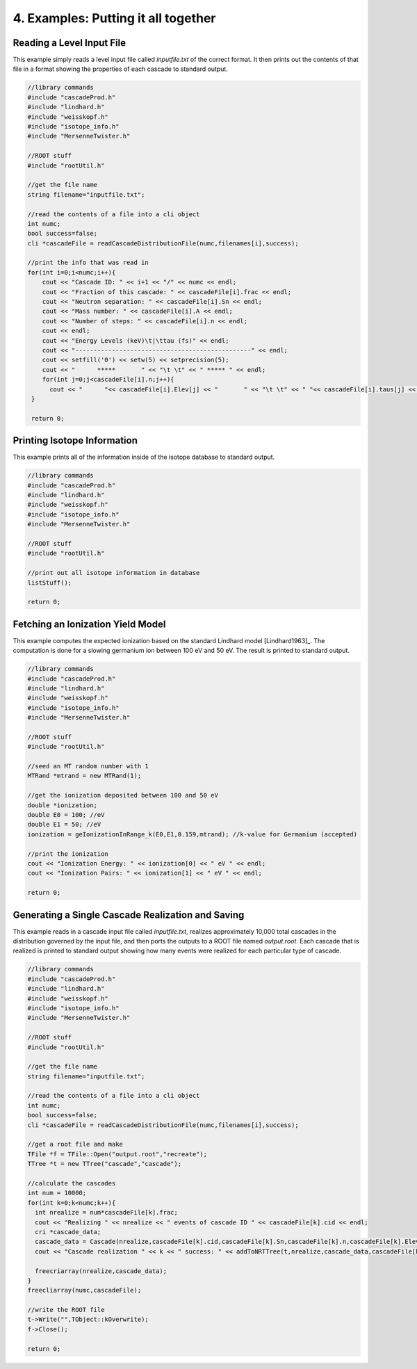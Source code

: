 ====================================
4. Examples: Putting it all together
====================================


---------------------------
Reading a Level Input File
---------------------------

This example simply reads a level input file called `inputfile.txt` of the correct format. It then
prints out the contents of that file in a format showing the properties of each cascade to
standard output. 


.. code-block:: C 

  //library commands
  #include "cascadeProd.h"
  #include "lindhard.h"
  #include "weisskopf.h"
  #include "isotope_info.h"
  #include "MersenneTwister.h"
  
  //ROOT stuff
  #include "rootUtil.h"

  //get the file name
  string filename="inputfile.txt";

  //read the contents of a file into a cli object
  int numc;
  bool success=false;
  cli *cascadeFile = readCascadeDistributionFile(numc,filenames[i],success);

  //print the info that was read in
  for(int i=0;i<numc;i++){
      cout << "Cascade ID: " << i+1 << "/" << numc << endl;
      cout << "Fraction of this cascade: " << cascadeFile[i].frac << endl;
      cout << "Neutron separation: " << cascadeFile[i].Sn << endl;
      cout << "Mass number: " << cascadeFile[i].A << endl;
      cout << "Number of steps: " << cascadeFile[i].n << endl;
      cout << endl;
      cout << "Energy Levels (keV)\t|\ttau (fs)" << endl;
      cout << "------------------------------------------------" << endl;
      cout << setfill('0') << setw(5) << setprecision(5);
      cout << "      *****       " << "\t \t" << " ***** " << endl;
      for(int j=0;j<cascadeFile[i].n;j++){
        cout << "      "<< cascadeFile[i].Elev[j] << "       " << "\t \t" << " "<< cascadeFile[i].taus[j] << " " << endl;
   }

   return 0;
          

----------------------------
Printing Isotope Information
----------------------------

This example prints all of the information inside of the isotope database to standard output.

.. code-block:: C 

  //library commands
  #include "cascadeProd.h"
  #include "lindhard.h"
  #include "weisskopf.h"
  #include "isotope_info.h"
  #include "MersenneTwister.h"
  
  //ROOT stuff
  #include "rootUtil.h"

  //print out all isotope information in database
  listStuff();

  return 0;

----------------------------------
Fetching an Ionization Yield Model
----------------------------------

This example computes the expected ionization based on the standard Lindhard model
[Lindhard1963]_. The computation is done for a slowing germanium ion between 100 eV and 50 eV. The
result is printed to standard output.

.. code-block:: C 

  //library commands
  #include "cascadeProd.h"
  #include "lindhard.h"
  #include "weisskopf.h"
  #include "isotope_info.h"
  #include "MersenneTwister.h"
  
  //ROOT stuff
  #include "rootUtil.h"

  //seed an MT random number with 1
  MTRand *mtrand = new MTRand(1);

  //get the ionization deposited between 100 and 50 eV
  double *ionization;
  double E0 = 100; //eV
  double E1 = 50; //eV
  ionization = geIonizationInRange_k(E0,E1,0.159,mtrand); //k-value for Germanium (accepted)

  //print the ionization
  cout << "Ionization Energy: " << ionization[0] << " eV " << endl;
  cout << "Ionization Pairs: " << ionization[1] << " eV " << endl;

  return 0;

--------------------------------------------------
Generating a Single Cascade Realization and Saving
--------------------------------------------------

This example reads in a cascade input file called `inputfile.txt`, realizes approximately 10,000
total cascades in the distribution governed by the input file, and then ports the outputs to a ROOT file
named `output.root`. Each cascade that is realized is printed to standard output showing how many
events were realized for each particular type of cascade. 

.. code-block:: C 

  //library commands
  #include "cascadeProd.h"
  #include "lindhard.h"
  #include "weisskopf.h"
  #include "isotope_info.h"
  #include "MersenneTwister.h"
  
  //ROOT stuff
  #include "rootUtil.h"

  //get the file name
  string filename="inputfile.txt";

  //read the contents of a file into a cli object
  int numc;
  bool success=false;
  cli *cascadeFile = readCascadeDistributionFile(numc,filenames[i],success);

  //get a root file and make 
  TFile *f = TFile::Open("output.root","recreate");
  TTree *t = new TTree("cascade","cascade");

  //calculate the cascades
  int num = 10000; 
  for(int k=0;k<numc;k++){
    int nrealize = num*cascadeFile[k].frac;
    cout << "Realizing " << nrealize << " events of cascade ID " << cascadeFile[k].cid << endl;
    cri *cascade_data;
    cascade_data = Cascade(nrealize,cascadeFile[k].cid,cascadeFile[k].Sn,cascadeFile[k].n,cascadeFile[k].Elev,cascadeFile[k].taus,cascadeFile[k].A,mtrand);
    cout << "Cascade realization " << k << " success: " << addToNRTTree(t,nrealize,cascade_data,cascadeFile[k]) << endl; 
            
    freecriarray(nrealize,cascade_data);
  }
  freecliarray(numc,cascadeFile);

  //write the ROOT file
  t->Write("",TObject::kOverwrite);
  f->Close();

  return 0;
    

